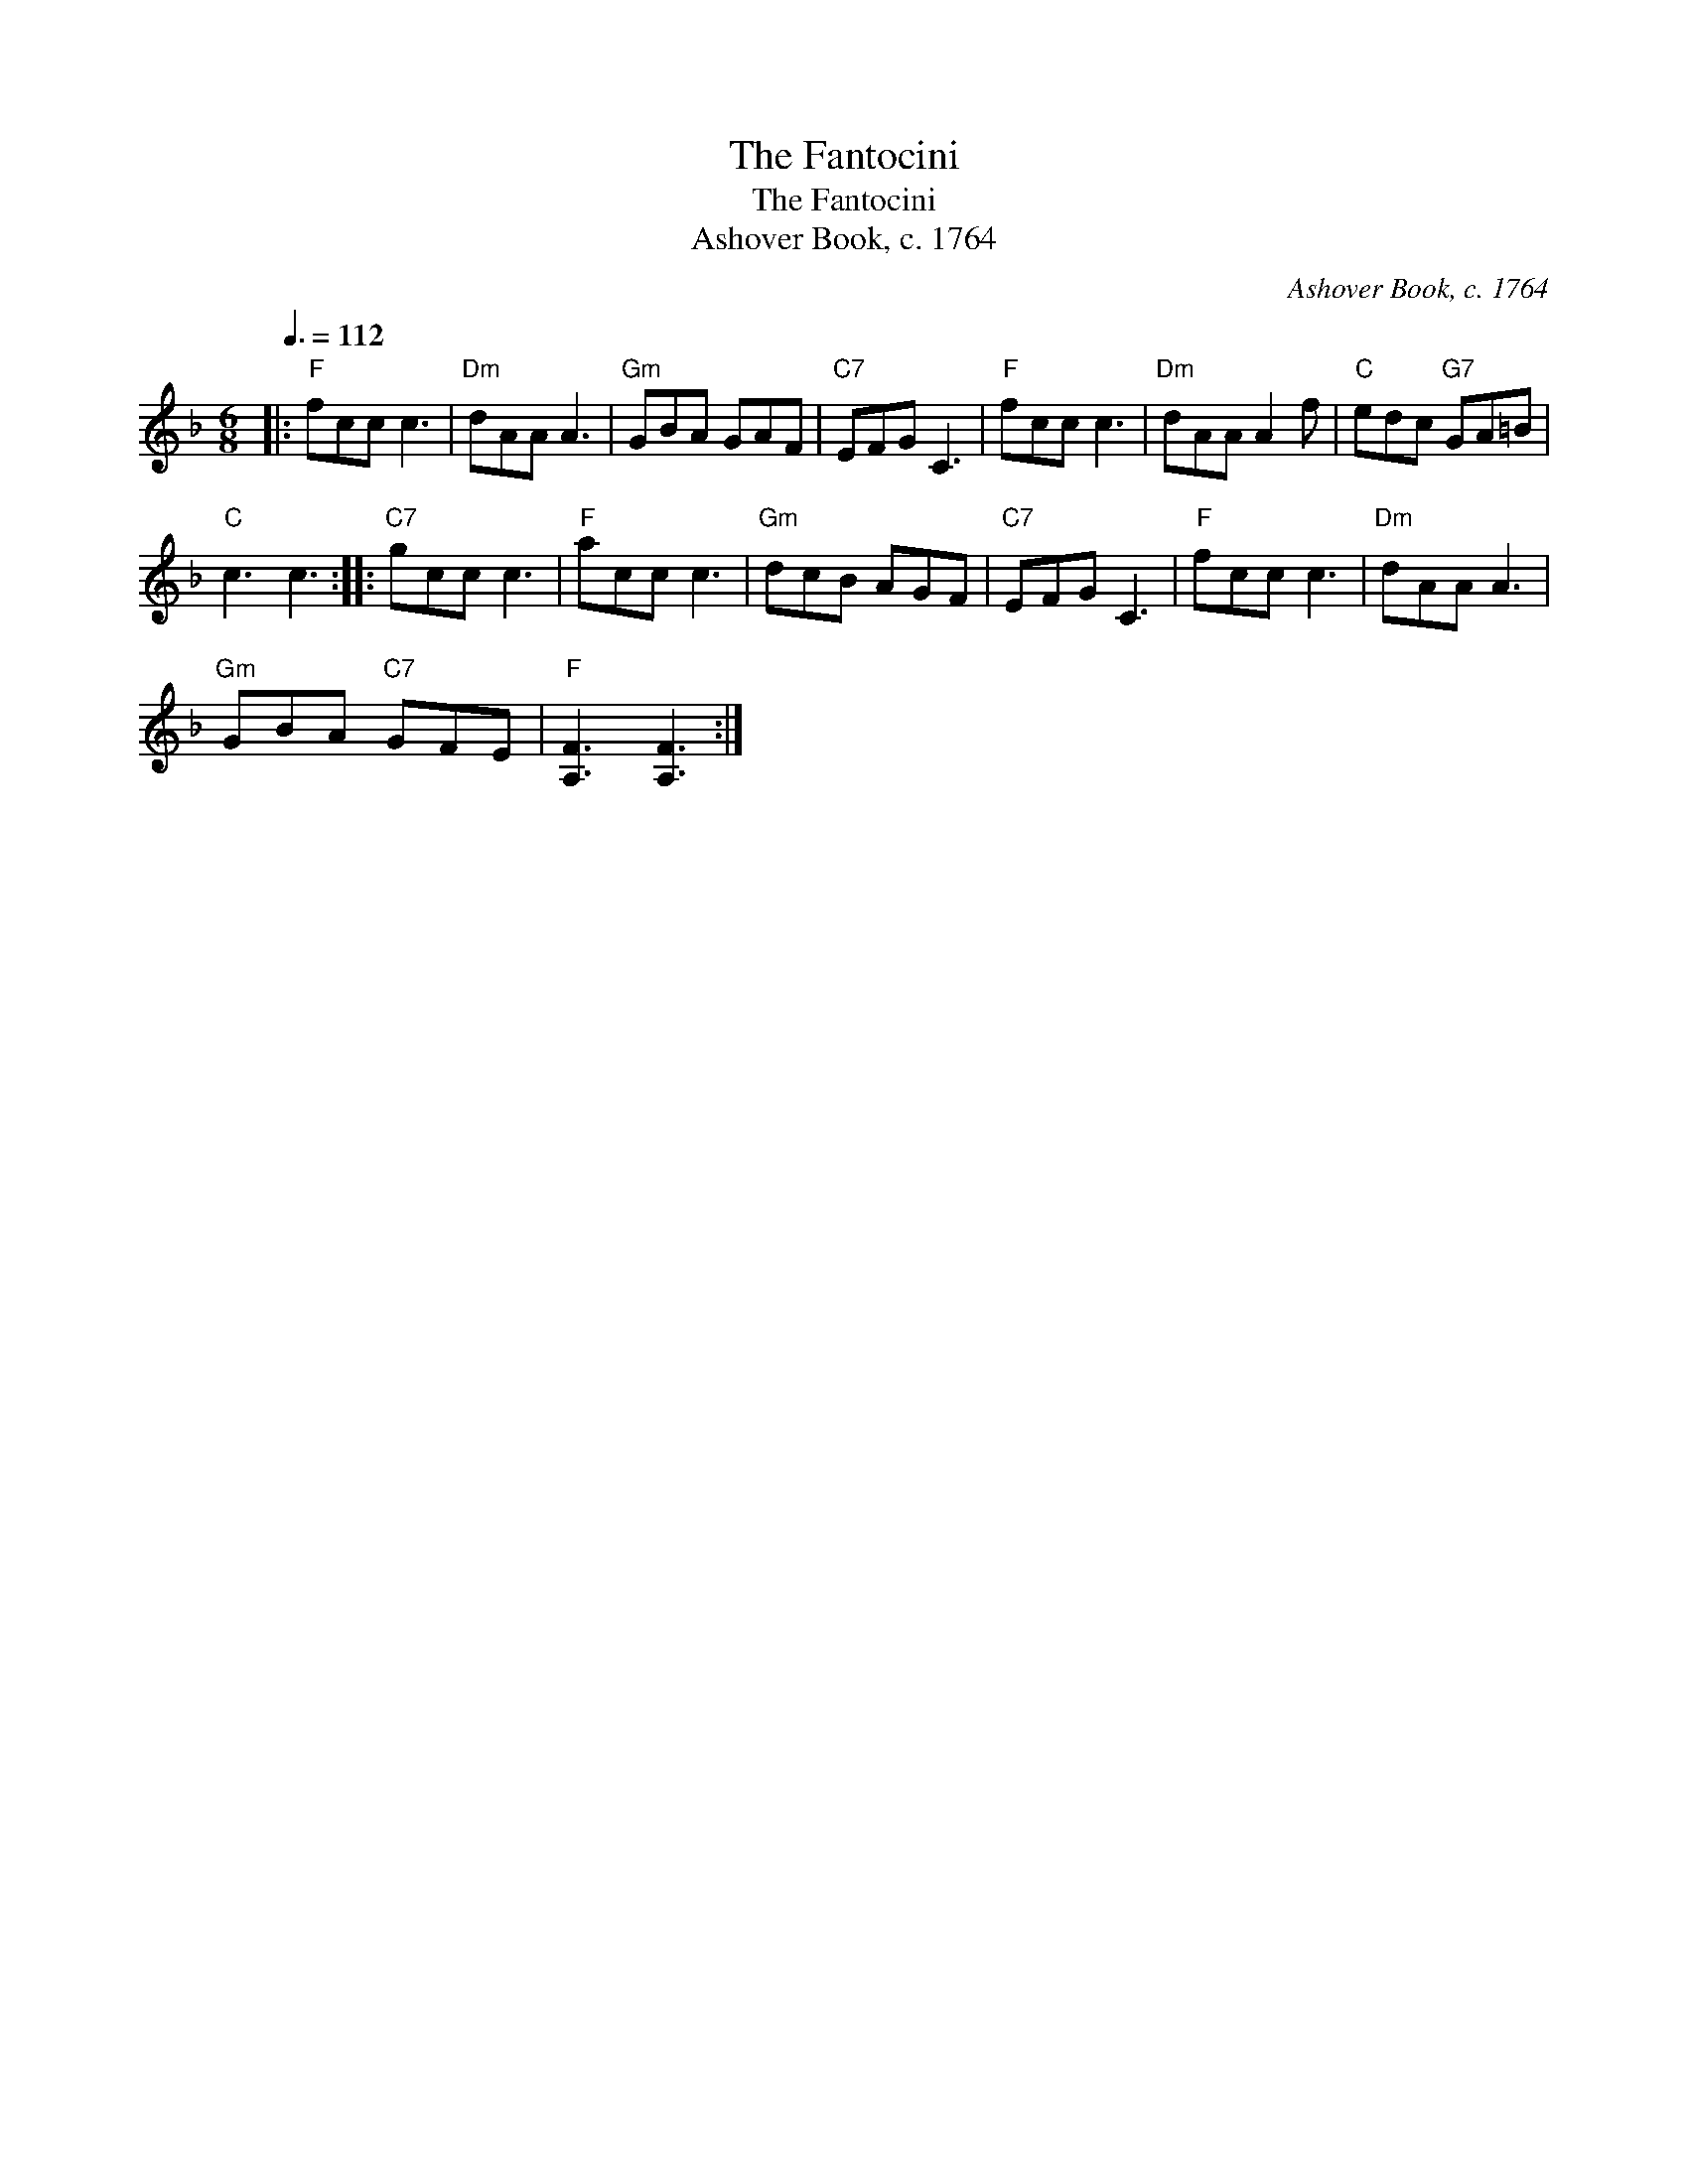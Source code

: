 X:1
T:The Fantocini
T:The Fantocini
T:Ashover Book, c. 1764
C:Ashover Book, c. 1764
L:1/8
Q:3/8=112
M:6/8
K:F
V:1 treble 
V:1
|:"F" fcc c3 |"Dm" dAA A3 |"Gm" GBA GAF |"C7" EFG C3 |"F" fcc c3 |"Dm" dAA A2 f |"C" edc"G7" GA=B | %7
"C" c3 c3 ::"C7" gcc c3 |"F" acc c3 |"Gm" dcB AGF |"C7" EFG C3 |"F" fcc c3 |"Dm" dAA A3 | %14
"Gm" GBA"C7" GFE |"F" [A,F]3 [A,F]3 :| %16

